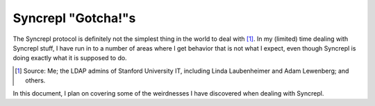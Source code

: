 ..
   Syncrepl Client documentation: Gotchas page
   
   Refer to the AUTHORS file for copyright statements.
   
   This work is licensed under a
   Creative Commons Attribution-ShareAlike 4.0 International Public License,
   the text of which may be found in the file `LICENSE_others.md` that was
   included with this distribution, and also at
   https://github.com/akkornel/syncrepl/blob/master/LICENSE_others.md
   
   Code contained in this document is also licensed under the BSD 3-Clause
   License, the text of which may be found in the file `LICENSE.md` that was
   included with this distribution, and also at
   https://github.com/akkornel/syncrepl/blob/master/LICENSE.md
   
   See the LICENSE file for full license texts.

Syncrepl "Gotcha!"s
===================

The Syncrepl protocol is definitely not the simplest thing in the world to deal
with [#f1]_.  In my (limited) time dealing with Syncrepl stuff, I have run in
to a number of areas where I get behavior that is not what I expect, even
though Syncrepl is doing exactly what it is supposed to do.

.. [#f1] Source: Me; the LDAP admins of Stanford University IT, including Linda
   Laubenheimer and Adam Lewenberg; and others.

In this document, I plan on covering some of the weirdnesses I have discovered
when dealing with Syncrepl.

